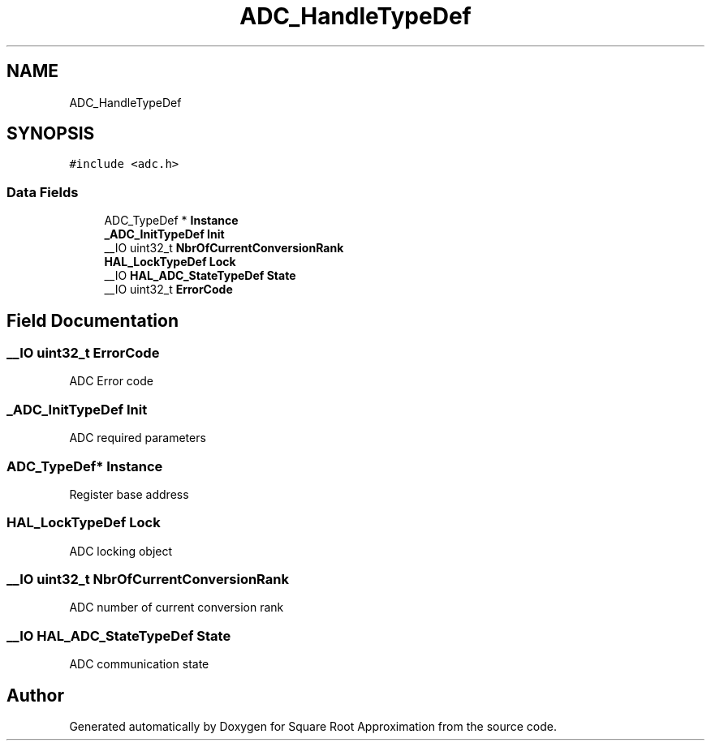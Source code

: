.TH "ADC_HandleTypeDef" 3 "Version 0.1.-" "Square Root Approximation" \" -*- nroff -*-
.ad l
.nh
.SH NAME
ADC_HandleTypeDef
.SH SYNOPSIS
.br
.PP
.PP
\fC#include <adc\&.h>\fP
.SS "Data Fields"

.in +1c
.ti -1c
.RI "ADC_TypeDef * \fBInstance\fP"
.br
.ti -1c
.RI "\fB_ADC_InitTypeDef\fP \fBInit\fP"
.br
.ti -1c
.RI "__IO uint32_t \fBNbrOfCurrentConversionRank\fP"
.br
.ti -1c
.RI "\fBHAL_LockTypeDef\fP \fBLock\fP"
.br
.ti -1c
.RI "__IO \fBHAL_ADC_StateTypeDef\fP \fBState\fP"
.br
.ti -1c
.RI "__IO uint32_t \fBErrorCode\fP"
.br
.in -1c
.SH "Field Documentation"
.PP 
.SS "__IO uint32_t ErrorCode"
ADC Error code 
.SS "\fB_ADC_InitTypeDef\fP Init"
ADC required parameters 
.SS "ADC_TypeDef* Instance"
Register base address 
.SS "\fBHAL_LockTypeDef\fP Lock"
ADC locking object 
.SS "__IO uint32_t NbrOfCurrentConversionRank"
ADC number of current conversion rank 
.SS "__IO \fBHAL_ADC_StateTypeDef\fP State"
ADC communication state 

.SH "Author"
.PP 
Generated automatically by Doxygen for Square Root Approximation from the source code\&.
